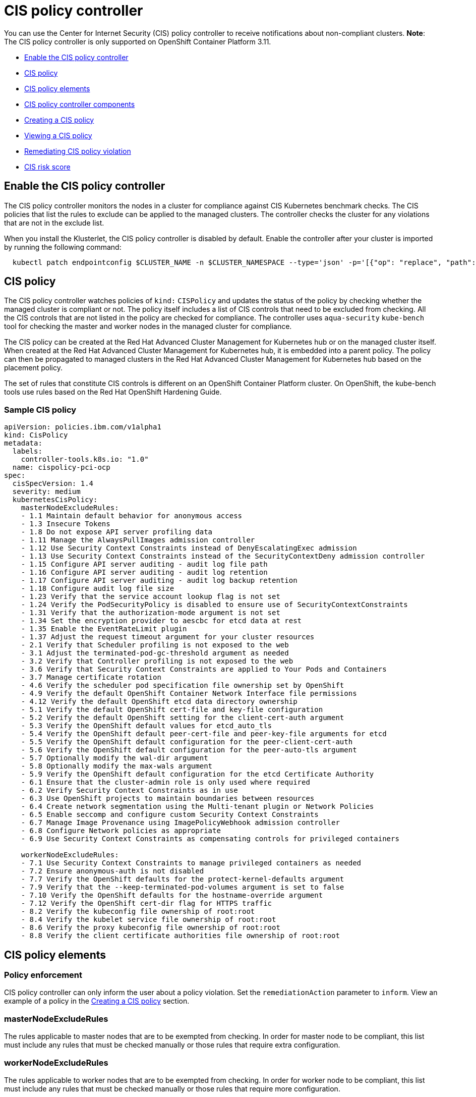 [#cis-policy-controller]
= CIS policy controller

You can use the Center for Internet Security (CIS) policy controller to receive notifications about non-compliant clusters.
*Note*: The CIS policy controller is only supported on OpenShift Container Platform 3.11.

* <<enable-the-cis-policy-controller,Enable the CIS policy controller>>
* <<cis-policy,CIS policy>>
* <<cis-policy-elements,CIS policy elements>>
* <<cis-policy-controller-components,CIS policy controller components>>
* <<creating-a-cis-policy,Creating a CIS policy>>
* <<viewing-a-cis-policy,Viewing a CIS policy>>
* <<remediating-cis-policy-violation,Remediating CIS policy violation>>
* <<cis-risk-score,CIS risk score>>

[#enable-the-cis-policy-controller]
== Enable the CIS policy controller

The CIS policy controller monitors the nodes in a cluster for compliance against CIS Kubernetes benchmark checks.
The CIS policies that list the rules to exclude can be applied to the managed clusters.
The controller checks the cluster for any violations that are not in the exclude list.

When you install the Klusterlet, the CIS policy controller is disabled by default.
Enable the controller after your cluster is imported by running the following command:

----
  kubectl patch endpointconfig $CLUSTER_NAME -n $CLUSTER_NAMESPACE --type='json' -p='[{"op": "replace", "path": "/spec/cisController/enabled", "value":true}]'
----

[#cis-policy]
== CIS policy

The CIS policy controller watches policies of `kind:` `CISPolicy` and updates the status of the policy by checking whether the managed cluster is compliant or not.
The policy itself includes a list of CIS controls that need to be excluded from checking.
All the CIS controls that are not listed in the policy are checked for compliance.
The controller uses `aqua-security` `kube-bench` tool for checking the master and worker nodes in the managed cluster for compliance.

The CIS policy can be created at the Red Hat Advanced Cluster Management for Kubernetes hub or on the managed cluster itself.
When created at the Red Hat Advanced Cluster Management for Kubernetes hub, it is embedded into a parent policy.
The policy can then be propagated to managed clusters in the Red Hat Advanced Cluster Management for Kubernetes hub based on the placement policy.

The set of rules that constitute CIS controls is different on an OpenShift Container Platform cluster.
On OpenShift, the kube-bench tools use rules based on the Red Hat OpenShift Hardening Guide.

[#sample-cis-policy]
=== Sample CIS policy

[source,yaml]
----
apiVersion: policies.ibm.com/v1alpha1
kind: CisPolicy
metadata:
  labels:
    controller-tools.k8s.io: "1.0"
  name: cispolicy-pci-ocp
spec:
  cisSpecVersion: 1.4
  severity: medium
  kubernetesCisPolicy:
    masterNodeExcludeRules:
    - 1.1 Maintain default behavior for anonymous access
    - 1.3 Insecure Tokens
    - 1.8 Do not expose API server profiling data
    - 1.11 Manage the AlwaysPullImages admission controller
    - 1.12 Use Security Context Constraints instead of DenyEscalatingExec admission
    - 1.13 Use Security Context Constraints instead of the SecurityContextDeny admission controller
    - 1.15 Configure API server auditing - audit log file path
    - 1.16 Configure API server auditing - audit log retention
    - 1.17 Configure API server auditing - audit log backup retention
    - 1.18 Configure audit log file size
    - 1.23 Verify that the service account lookup flag is not set
    - 1.24 Verify the PodSecurityPolicy is disabled to ensure use of SecurityContextConstraints
    - 1.31 Verify that the authorization-mode argument is not set
    - 1.34 Set the encryption provider to aescbc for etcd data at rest
    - 1.35 Enable the EventRateLimit plugin
    - 1.37 Adjust the request timeout argument for your cluster resources
    - 2.1 Verify that Scheduler profiling is not exposed to the web
    - 3.1 Adjust the terminated-pod-gc-threshold argument as needed
    - 3.2 Verify that Controller profiling is not exposed to the web
    - 3.6 Verify that Security Context Constraints are applied to Your Pods and Containers
    - 3.7 Manage certificate rotation
    - 4.6 Verify the scheduler pod specification file ownership set by OpenShift
    - 4.9 Verify the default OpenShift Container Network Interface file permissions
    - 4.12 Verify the default OpenShift etcd data directory ownership
    - 5.1 Verify the default OpenShift cert-file and key-file configuration
    - 5.2 Verify the default OpenShift setting for the client-cert-auth argument
    - 5.3 Verify the OpenShift default values for etcd_auto_tls
    - 5.4 Verify the OpenShift default peer-cert-file and peer-key-file arguments for etcd
    - 5.5 Verify the OpenShift default configuration for the peer-client-cert-auth
    - 5.6 Verify the OpenShift default configuration for the peer-auto-tls argument
    - 5.7 Optionally modify the wal-dir argument
    - 5.8 Optionally modify the max-wals argument
    - 5.9 Verify the OpenShift default configuration for the etcd Certificate Authority
    - 6.1 Ensure that the cluster-admin role is only used where required
    - 6.2 Verify Security Context Constraints as in use
    - 6.3 Use OpenShift projects to maintain boundaries between resources
    - 6.4 Create network segmentation using the Multi-tenant plugin or Network Policies
    - 6.5 Enable seccomp and configure custom Security Context Constraints
    - 6.7 Manage Image Provenance using ImagePolicyWebhook admission controller
    - 6.8 Configure Network policies as appropriate
    - 6.9 Use Security Context Constraints as compensating controls for privileged containers

    workerNodeExcludeRules:
    - 7.1 Use Security Context Constraints to manage privileged containers as needed
    - 7.2 Ensure anonymous-auth is not disabled
    - 7.7 Verify the OpenShift defaults for the protect-kernel-defaults argument
    - 7.9 Verify that the --keep-terminated-pod-volumes argument is set to false
    - 7.10 Verify the OpenShift defaults for the hostname-override argument
    - 7.12 Verify the OpenShift cert-dir flag for HTTPS traffic
    - 8.2 Verify the kubeconfig file ownership of root:root
    - 8.4 Verify the kubelet service file ownership of root:root
    - 8.6 Verify the proxy kubeconfig file ownership of root:root
    - 8.8 Verify the client certificate authorities file ownership of root:root
----

[#cis-policy-elements]
== CIS policy elements

[#policy_enforcement_2]
=== Policy enforcement

CIS policy controller can only inform the user about a policy violation.
Set the `remediationAction` parameter to `inform`.
View an example of a policy in the link:{#create_policy[Creating a CIS policy] section.

[#masternodeexcluderules]
=== masterNodeExcludeRules

The rules applicable to master nodes that are to be exempted from checking.
In order for master node to be compliant, this list must include any rules that must be checked manually or those rules that require extra configuration.

[#workernodeexcluderules]
=== workerNodeExcludeRules

The rules applicable to worker nodes that are to be exempted from checking.
In order for worker node to be compliant, this list must include any rules that must be checked manually or those rules that require more configuration.

For more information see, link:../governance/cis_policy_rules.html[CIS rules specifications].

[#cis-policy-controller-components]
== CIS policy controller components

The CIS policy controller consists of the following four components.

[#cis-controller-minio]
=== cis-controller-minio

The `cis-controller-minio` object store is used to store the artifacts that are collected by the CIS crawler that runs on all the master and worker nodes.
The results from running the aqua-security kube-bench tool are also stored in the CIS Minio object store.

[#cis-crawler]
=== cis-crawler

The `cis-crawler` collects information about Kubernetes processes, binary files, and configuration files and stores them in the Minio object store.
The crawler runs on the master and worker nodes.
The crawler runs every 24 hours.

[#drishti-cis]
=== drishti-cis

The `drishti-cis` component runs the aqua-security kube-bench tool against the artifacts that are collected by the `cis-crawler` and stores the results in `cis-controller-minio` object store.
The artifacts are scanned every 24 hours.

[#cis-controller]
=== cis-controller

The `cis-controller` scans the `cis-controller-minio` object store for results that are generated by the aqua-security kube-bench tool and updates the CIS policy status.
The controller scans the results every 24 hours or whenever the policy is updated.

[#creating-a-cis-policy]
== Creating a CIS policy

A CIS policy can be created either from the command line by using kubectl or from the console.

* <<create_policy_cli,Creating a CIS policy from the command line>>
* <<create_policy_gui,Create a CIS policy from Red Hat Advanced Cluster Management for Kubernetes console>>

[#create_policy_cli]
=== Creating a CIS policy from the command line

Complete the following steps to create a certificate policy from the command line interface (CLI):

. Create a YAML file for your CIS policy by including a set of exclude rules for master node and worker node.
See link:../governance/create_policy.md#yaml[Creating a YAML file for an Red Hat Advanced Cluster Management for Kubernetes policy] for more information about policy requirements.

[source,yaml]
----
apiVersion: policies.ibm.com/v1alpha1
kind: CisPolicy
metadata:
  labels:
    controller-tools.k8s.io: "1.0"
    pci-category: "system-integrity"
  name: cispolicy-pci-sample
spec:
  cisSpecVersion: 1.4
  severity: medium
  kubernetesCisPolicy:
    masterNodeExcludeRules:
    1.1 Maintain default behavior for anonymous access
    1.2 Verify that the basic-auth-file method is not enabled
    1.3 Insecure Tokens
    1.4 Secure communications between the API server and master nodes
    1.5 Prevent insecure bindings
    1.6 Prevent insecure port access
    1.7 Use Secure Ports for API Server Traffic
    1.8 Do not expose API server profiling data
    1.9 Verify repair-malformed-updates argument for API compatibility
    1.10 Verify that the AlwaysAdmit admission controller is disabled
    1.11 Manage the AlwaysPullImages admission controller
    1.12 Use Security Context Constraints instead of DenyEscalatingExec admission
    1.13 Use Security Context Constraints instead of the SecurityContextDeny admission controller
    1.14 Manage the NamespaceLifecycle admission controller
    1.15 Configure API server auditing - audit log file path
    1.16 Configure API server auditing - audit log retention
    1.17 Configure API server auditing - audit log backup retention
    1.18 Configure audit log file size
----

. Apply the policy by running the following command:
+
----
kubectl apply -f <cis-policy-file> --namespace=<namespace>
----

. Verify and list the policies by running the following command:
+
----
kubectl get cispolicy --namespace=<namespace>
----

[#create_policy_cli]
=== Creating a CIS policy from Red Hat Advanced Cluster Management for Kubernetes console

. Log in to Red Hat Advanced Cluster Management for Kubernetes console.
. From the navigation menu, click *Govern risk*.
. Click *Create Policy*.
. Enter the name for the CIS policy in the *Name* field.
. For *Specifications*, select `Cispolicy-cis compliance for OCP` from the drop-down list.
// this option is not available if the feature flag is enabled
. Use the drop-down list and make selections for the following parameters:
 ** Cluster selector
 ** Standards
 ** Categories
 ** Controls
. Click *Create*.

A policy is created and the CIS policy is embedded into the parent policy.
The `.yaml` resembles the following example.

[source,yaml]
----
apiVersion: policy.mcm.ibm.com/v1alpha1
kind: Policy
metadata:
  name: cis-sample-policy
  namespace: kube-system
  annotations:
    policy.mcm.ibm.com/categories: SystemAndInformationIntegrity
    policy.mcm.ibm.com/controls: ''
    policy.mcm.ibm.com/standards: PCI
    seed-generation: '1'
  finalizers:
    - finalizer.policies.ibm.com
    - propagator.finalizer.mcm.ibm.com
  generation: 1
  resourceVersion: '1906605'
spec:
  complianceType: musthave
  namespaces:
    exclude:
      - kube-*
    include:
      - default
  policy-templates:
    - objectDefinition:
        apiVersion: policies.ibm.com/v1alpha1
        kind: CisPolicy
        metadata:
          name: cis-sample-policy-pci-example
          labels:
            controller-tools.k8s.io: '1.0'
            pci-category: system-integrity
        spec:
          cisSpecVersion: 1.4
          kubernetesCisPolicy:
            masterNodeExcludeRules:
              1.1 Maintain default behavior for anonymous access
              1.2 Verify that the basic-auth-file method is not enabled
              1.3 Insecure Tokens
              1.4 Secure communications between the API server and master nodes
              1.5 Prevent insecure bindings
              1.6 Prevent insecure port access
              1.7 Use Secure Ports for API Server Traffic
              1.8 Do not expose API server profiling data
              1.9 Verify repair-malformed-updates argument for API compatibility
              1.10 Verify that the AlwaysAdmit admission controller is disabled
              1.11 Manage the AlwaysPullImages admission controller
              1.12 Use Security Context Constraints instead of DenyEscalatingExec admission
              1.13 Use Security Context Constraints instead of the SecurityContextDeny admission controller
              1.14 Manage the NamespaceLifecycle admission controller
              1.15 Configure API server auditing - audit log file path
              1.16 Configure API server auditing - audit log retention
              1.17 Configure API server auditing - audit log backup retention
              1.18 Configure audit log file size
              1.19 Verify that authorization-mode is not set to AlwaysAllow
              1.20 Verify that the token-auth-file flag is not set
              1.21 Verify the API server certificate authority
              1.22 Verify the API server client certificate and client key
              1.23 Verify that the service account lookup flag is not set
              1.24 Verify the PodSecurityPolicy is disabled to ensure use of SecurityContextConstraints
              1.25 Verify that the service account key file argument is not set
              1.26 Verify the certificate and key used for communication with etcd
              1.27 Verify that the ServiceAccount admission controller is enabled
              1.28 Verify the certificate and key used to encrypt API server traffic
              1.29 Verify that the --client-ca-file argument is not set
              1.30 Verify the CA used for communication with etcd
              1.31 Verify that the authorization-mode argument is not set
              1.32 Verify that the NodeRestriction admission controller is enabled
              1.33 Configure encryption of data at rest in etcd datastore
              1.34 Set the encryption provider to aescbc for etcd data at rest
              1.35 Enable the EventRateLimit plugin
              1.36 Configure advanced auditing
              1.37 Adjust the request timeout argument for your cluster resources
              2.1 Verify that Scheduler profiling is not exposed to the web
              3.1 Adjust the terminated-pod-gc-threshold argument as needed
              3.2 Verify that Controller profiling is not exposed to the web
              3.3 Verify that the --use-service-account-credentials argument is set to true
              3.4 Verify that the --service-account-private-key-file argument is set as appropriate
              3.5 Verify that the --root-ca-file argument is set as appropriate
              3.6 Verify that Security Context Constraints are applied to Your Pods and Containers
              3.7 Manage certificate rotation
              4.1 Verify the OpenShift default permissions for the API server pod specification file
              4.2 Verify the OpenShift default file ownership for the API server pod specification file
              4.3 Verify the OpenShift default file permissions for the controller manager pod specification file
              4.4 Verify the OpenShift default ownership for the controller manager pod specification file
              4.5 Verify the OpenShift default permissions for the scheduler pod specification file
              4.6 Verify the scheduler pod specification file ownership set by OpenShift
              4.7 Verify the OpenShift default etcd pod specification file permissions
              4.8 Verify the OpenShift default etcd pod specification file ownership
              4.9 Verify the default OpenShift Container Network Interface file permissions
              4.10 Verify the default OpenShift Container Network Interface file ownership
              4.11 Verify the default OpenShift etcd data directory permissions
              4.12 Verify the default OpenShift etcd data directory ownership
              4.13 Verify the default OpenShift admin.conf file permissions
              4.14 Verify the default OpenShift admin.conf file ownership
              4.15 Verify the default OpenShift scheduler.conf file permissions
              4.16 Verify the default OpenShift scheduler.conf file ownership
              4.17 Verify the default Openshift controller-manager.conf file permissions
              4.18 Ensure that the controller-manager.conf file ownership is set to root:root (Scored)
              5.1 Verify the default OpenShift cert-file and key-file configuration
              5.2 Verify the default OpenShift setting for the client-cert-auth argument
              5.3 Verify the OpenShift default values for etcd_auto_tls
              5.4 Verify the OpenShift default peer-cert-file and peer-key-file arguments for etcd
              5.5 Verify the OpenShift default configuration for the peer-client-cert-auth
              5.6 Verify the OpenShift default configuration for the peer-auto-tls argument
              5.7 Optionally modify the wal-dir argument
              5.8 Optionally modify the max-wals argument
              5.9 Verify the OpenShift default configuration for the etcd Certificate Authority
              6.1 Ensure that the cluster-admin role is only used where required
              6.2 Verify Security Context Constraints as in use
              6.3 Use OpenShift projects to maintain boundaries between resources
              6.4 Create network segmentation using the Multi-tenant plugin or Network Policies
              6.5 Enable seccomp and configure custom Security Context Constraints
              6.6 Review Security Context Constraints
              6.7 Manage Image Provenance using ImagePolicyWebhook admission controller
              6.8 Configure Network policies as appropriate
              6.9 Use Security Context Constraints as compensating controls for privileged containers
            workerNodeExcludeRules:
              7.1 Use Security Context Constraints to manage privileged containers as needed
              7.2 Ensure anonymous-auth is not disabled
              7.3 Verify that the --authorization-mode argument is set to WebHook
              7.4 Verify the OpenShift default for the client-ca-file argument
              7.5 Verify the OpenShift default setting for the read-only-port argument
              7.6 Adjust the streaming-connection-idle-timeout argument
              7.7 Verify the OpenShift defaults for the protect-kernel-defaults argument
              7.8 Verify the OpenShift default value of true for the make-iptables-util-chains argument
              7.9 Verify that the --keep-terminated-pod-volumes argument is set to false
              7.10 Verify the OpenShift defaults for the hostname-override argument
              7.11 Set the --event-qps argument to 0
              7.12 Verify the OpenShift cert-dir flag for HTTPS traffic
              7.13 Verify the OpenShift default of 0 for the cadvisor-port argument
              7.14 Verify that the RotateKubeletClientCertificate argument is set to true
              7.15 Verify that the RotateKubeletServerCertificate argument is set to true
              8.1 Verify the OpenShift default permissions for the kubelet.conf file
              8.2 Verify the kubeconfig file ownership of root:root
              8.3 Verify the kubelet service file permissions of 644
              8.4 Verify the kubelet service file ownership of root:root
              8.5 Verify the OpenShift default permissions for the proxy kubeconfig file
              8.6 Verify the proxy kubeconfig file ownership of root:root
              8.7 Verify the OpenShift default permissions for the certificate authorities file.
              8.8 Verify the client certificate authorities file ownership of root:root
          severity: medium
  remediationAction: inform
  disabled: false
----

[#viewing-a-cis-policy]
== Viewing a CIS policy

You can view a CIS policy from the command line by using kubectl or from the console.

[#viewing-a-cis-policy-from-command-line-interface-cli]
=== Viewing a CIS policy from command line interface (CLI)

Complete the following steps to view the CIS policy from the managed cluster CLI.
View non-compliant policies by completing the following steps:

. Get a list of the CIS policies that are on your hub cluster by running the following command:
+
----
oc get cispolicy --all-namespaces
----

. Run the following command to view which policies are listed `NonCompliant`:
+
----
oc describe cispolicy -n <namespace> <policyname>
----
+
Your output might resemble the following response:
+
----
  Status:
    Cis Policy Status:
      Endpoint 4:
        Cluster Name:  endpoint4
        Compliancy:    NonCompliant
        Node Status:
          150 . 238 . 253 . 105:  NonCompliant
          150 . 238 . 253 . 106:  NonCompliant
          150 . 238 . 253 . 121:  NonCompliant
        Risk Score:
          Highest Risk Score:  5
          Risk Category:       medium
     Observed Generation:       2
  Events:
    Type     Reason       Age                From            Message
    ----     ------       ----               ----            -------
    Warning  Medium Risk  12s (x2 over 26s)  cis-controller  Medium Risk detected!
----

. Verify which nodes are non-compliant by running the following commands:
+
----
oc get nodes -o wide

oc describe node <node-name>
----
+
NOTE: The node name that appear might be a label for the node, for instance `ibm-cloud.kubernetes.io/external-ip=150.238.253.106`.

[#viewing-a-cis-policy-from-the-console]
=== Viewing a CIS policy from the console

View any CIS Policy and its status from the console.

. Log in to the Red Hat Advanced Cluster Management for Kubernetes console.
. From the navigation menu, click *Govern risk* to view a table list of your policies.

NOTE: You can filter the table list of your policies by selecting the _All policies_ tab or _Cluster violations_ tab.

. Select one of your policies.

[#remediating-cis-policy-violation]
== Remediating CIS policy violation

Resolve rule failures to remediate your CIS policy violations.
Complete the following steps:

. Log in to your OpenShift Container Platform from the CLI.
Run the following command to port-forward the CIS controller MinIO endpoint:
+
----
oc port-forward endpoint-cisctrl-minio-0 9123:9000
----

. Log in to your MinIO account with your access key and secret key, which is contained on the endpoint in a secret.
Obtain the endpoint secret by running the following command:

----
  oc get secret -n multicluster-endpoint endpoint-cisctrl-secret -o yaml
----

. Decode the encoded values by completing the following steps:
. Decode the access key and secret key by running the following commands:
+
----
echo <encoded_access_key_value> | base64 --decode

echo <encoded_secret_key_value> | base64 --decode
----

. Copy and paste the decoded values into the appropriate fields from the MinIO console.
. Verify what nodes are labeled `NonCompliant`.
From the MinIO menu browser, select *cis-k8s* > *icp-local* > *recent* > *IP address for worker or master node*.
. Click the non-compliant node and select the attached file to download.
Click *Download object* and then open the file.
The nodes rules that have failed are shown with the following label: `[FAIL]`.
. Remediate the non-compliant node manually by referencing the `Remediation` section of the attached file.
If a rule does not apply to your environment, add the rule to the `masterNodeExcludeRules` or `workerNodeExcludeRules` in your CIS policy.
Your `Remediation` section might resemble the following content:
+
----
== Remediations ==
7.9 Reset to the OpenShift defaults

7.12 Reset to the OpenShift default values.

7.14 Edit the Openshift node config file /etc/origin/node/node-config.yaml and set RotateKubeletClientCertificate to true.

7.15 Edit the Openshift node config file /etc/origin/node/node-config.yaml and set RotateKubeletServerCertificate to true.

8.2
8.3 Run the below command on each worker node.
chmod 644 $nodesvc

8.4 audit test did not run: failed to run: stat -c %U:%G $nodesvc, command: [stat -c %U:%G $nodesvc], error: exit status 1
----

[#cis-risk-score]
== CIS risk score

When a managed cluster is non-compliant, the CIS controller assigns a risk score.
Each CIS rule that fails the check is assigned a score.
The risk score that is assigned to the non-compliant cluster is the maximum of all the scores that are assigned to failed checks.

The risk score is on a scale of 1 to 10.

* If the score is less than 4, then the risk category is `low`.
* If the score is greater than or equal to 4, but less than or equal to 7, then the risk category is `medium`.
* If the score is greater than 7, then the risk category is `high`.

You can view the risk scores for the CIS rules by running the following command:

----
  kubectl -n <namespace> describe configmap endpoint-cisctrl-controller-config
----

See link:../governance/policy_samples.html[Configuration policy samples] to view policy samples that can be applied to your CIS policies.

For more information about other policy controllers, see link:../governance/policy_controllers.html[Red Hat Advanced Cluster Management for Kubernetes policy controllers].
